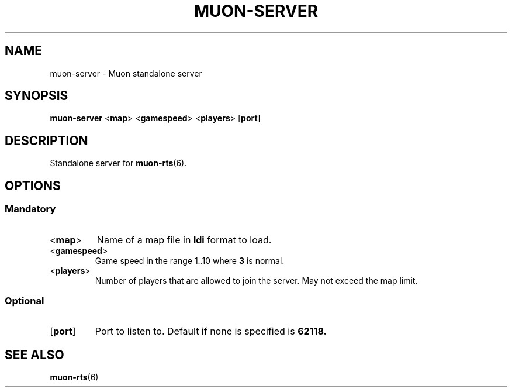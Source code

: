 .TH MUON-SERVER 1 muon-rts\-$VERSION
.SH NAME
muon\-server \- Muon standalone server

.SH SYNOPSIS
.B muon\-server
.RB < map >
.RB < gamespeed >
.RB < players >
.RB [ port ]

.SH DESCRIPTION
Standalone server for
.BR muon\-rts (6).

.SH OPTIONS
.SS Mandatory
.TP
.RB < map >
Name of a map file in
.B ldi
format to load.
.TP
.RB < gamespeed >
Game speed in the range 1..10 where
.B 3
is normal.
.TP
.RB < players >
Number of players that are allowed to join the server. May not exceed the
map limit.

.SS Optional
.TP
.RB [ port ]
Port to listen to. Default if none is specified is 
.B 62118.

.SH "SEE ALSO"
.BR muon\-rts (6)